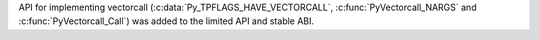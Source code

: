 API for implementing vectorcall (:c:data:`Py_TPFLAGS_HAVE_VECTORCALL`,
:c:func:`PyVectorcall_NARGS` and :c:func:`PyVectorcall_Call`) was added to
the limited API and stable ABI.
